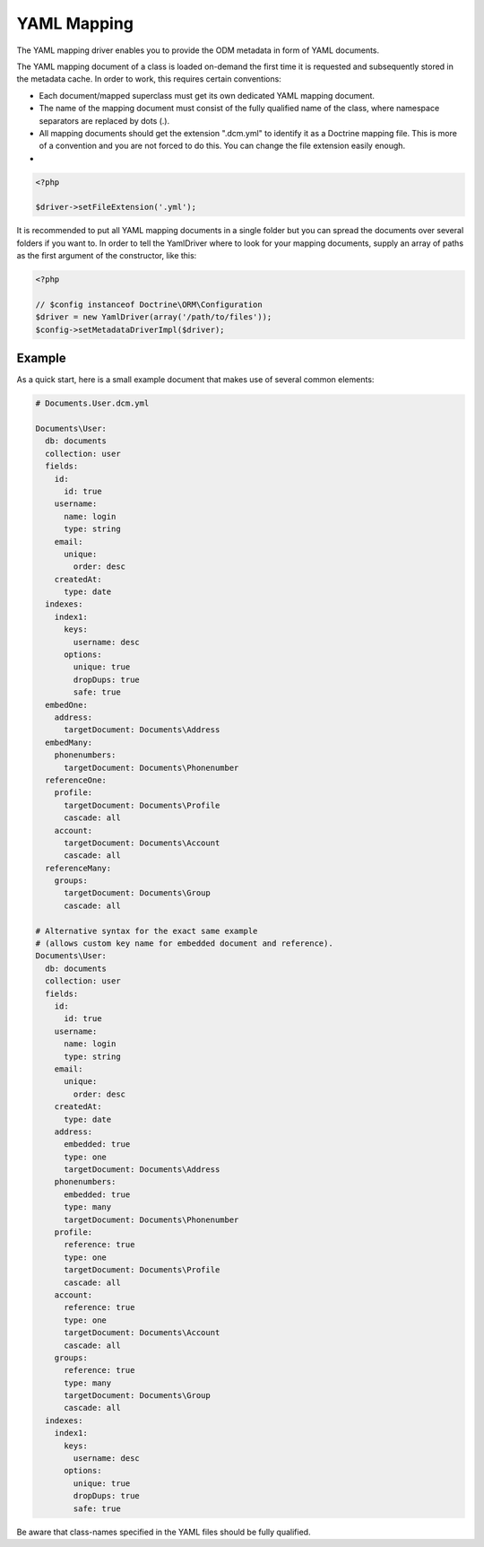 YAML Mapping
============

The YAML mapping driver enables you to provide the ODM metadata in
form of YAML documents.

The YAML mapping document of a class is loaded on-demand the first
time it is requested and subsequently stored in the metadata cache.
In order to work, this requires certain conventions:

-
   Each document/mapped superclass must get its own dedicated YAML
   mapping document.
-
   The name of the mapping document must consist of the fully
   qualified name of the class, where namespace separators are
   replaced by dots (.).
-
   All mapping documents should get the extension ".dcm.yml" to
   identify it as a Doctrine mapping file. This is more of a
   convention and you are not forced to do this. You can change the
   file extension easily enough.

-

.. code-block:: php

    <?php

    $driver->setFileExtension('.yml');

It is recommended to put all YAML mapping documents in a single
folder but you can spread the documents over several folders if you
want to. In order to tell the YamlDriver where to look for your
mapping documents, supply an array of paths as the first argument
of the constructor, like this:

.. code-block:: php

    <?php

    // $config instanceof Doctrine\ORM\Configuration
    $driver = new YamlDriver(array('/path/to/files'));
    $config->setMetadataDriverImpl($driver);

Example
-------

As a quick start, here is a small example document that makes use
of several common elements:

.. code-block:: yaml

    # Documents.User.dcm.yml

    Documents\User:
      db: documents
      collection: user
      fields:
        id:
          id: true
        username:
          name: login
          type: string
        email:
          unique:
            order: desc
        createdAt:
          type: date
      indexes:
        index1:
          keys:
            username: desc
          options:
            unique: true
            dropDups: true
            safe: true
      embedOne:
        address:
          targetDocument: Documents\Address
      embedMany:
        phonenumbers:
          targetDocument: Documents\Phonenumber
      referenceOne:
        profile:
          targetDocument: Documents\Profile
          cascade: all
        account:
          targetDocument: Documents\Account
          cascade: all
      referenceMany:
        groups:
          targetDocument: Documents\Group
          cascade: all

    # Alternative syntax for the exact same example
    # (allows custom key name for embedded document and reference).
    Documents\User:
      db: documents
      collection: user
      fields:
        id:
          id: true
        username:
          name: login
          type: string
        email:
          unique:
            order: desc
        createdAt:
          type: date
        address:
          embedded: true
          type: one
          targetDocument: Documents\Address
        phonenumbers:
          embedded: true
          type: many
          targetDocument: Documents\Phonenumber
        profile:
          reference: true
          type: one
          targetDocument: Documents\Profile
          cascade: all
        account:
          reference: true
          type: one
          targetDocument: Documents\Account
          cascade: all
        groups:
          reference: true
          type: many
          targetDocument: Documents\Group
          cascade: all
      indexes:
        index1:
          keys:
            username: desc
          options:
            unique: true
            dropDups: true
            safe: true

Be aware that class-names specified in the YAML files should be
fully qualified.